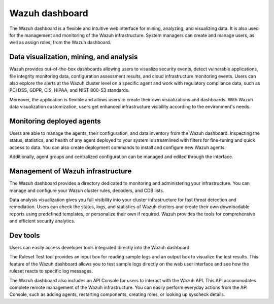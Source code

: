 .. Copyright (C) 2022 Wazuh, Inc.

.. meta::
  :description: Wazuh dashboard is a flexible and intuitive web interface for mining, analyzing, and visualizing data.

.. _wazuh_dashboard:

Wazuh dashboard
===============

The Wazuh dashboard is a flexible and intuitive web interface for mining, analyzing, and visualizing data. It is also used for the management and monitoring of the Wazuh infrastructure. System managers can create and manage users, as well as assign roles, from the Wazuh dashboard.

Data visualization, mining, and analysis
----------------------------------------

Wazuh provides out-of-the-box dashboards allowing users to visualize security events, detect vulnerable applications, file integrity monitoring data, configuration assessment results, and cloud infrastructure monitoring events. Users can also explore the alerts at the Wazuh cluster level on a specific agent and work with regulatory compliance data, such as PCI DSS, GDPR, CIS, HIPAA, and NIST 800-53 standards.

Moreover, the application is flexible and allows users to create their own visualizations and dashboards. With Wazuh data visualization customization, users get enhanced infrastructure visibility according to the environment's needs.


.. raw:: html

  <div class="screenshots">
     <div id="another_slider" class="carousel slide" data-ride="carousel" data-interval="2000">
       <div class="carousel-inner">
         <div class="carousel-item active">
            <div class="row">
               <div class="col-12 col-lg-6">

.. thumbnail::  /images/getting-started/module_info_management.png 
    :align: center
    :title: Modules directory

.. raw:: html

  </div> 
   <div class="col-12 col-lg-6">


.. thumbnail::  /images/getting-started/module_policy.png 
    :align: center
    :title: Modules directory

.. raw:: html

         </div>
         </div>
  </div>

  <div class="carousel-item">
   <div class="row">
      <div class="col-12 col-lg-6">

.. thumbnail::  /images/getting-started/module_threat_detection.png 
    :align: center
    :title: Modules directory

.. raw:: html

   </div> 
      <div class="col-12 col-lg-6">

.. thumbnail::  /images/getting-started/module_compliance.png 
    :align: center
    :title: Modules directory

.. raw:: html

  </div>
  </div>
  </div>
  </div>
   </div>
   </div>



Monitoring deployed agents
--------------------------

Users are able to manage the agents, their configuration, and data inventory from the Wazuh dashboard. Inspecting the status, statistics, and health of any agent deployed to your system is streamlined with filters for fine-tuning and quick access to data. You can also create deployment commands to install and configure new Wazuh agents.

Additionally, agent groups and centralized configuration can be managed and edited through the interface.


.. thumbnail::  /images/getting-started/dashboard_screenshot_agent.png 
      :align: center
      :title: Agent dashboard overview

  

Management of Wazuh infrastructure
----------------------------------

The Wazuh dashboard provides a directory dedicated to monitoring and administering your infrastructure. You can manage and configure your Wazuh cluster rules, decoders, and CDB lists. 

Data analysis visualization gives you full visibility into your cluster infrastructure for fast threat detection and remediation. Users can check the status, logs, and statistics of Wazuh clusters and create their own downloadable reports using predefined templates, or personalize their own if required. Wazuh provides the tools for comprehensive and efficient security analytics.


.. hlist::
    :columns: 2


    - .. thumbnail::  /images/getting-started/dashboard_administration.png 
        :align: center
        :title: Administration

    - .. thumbnail::  /images/getting-started/dashboard_status.png 
        :align: center
        :title: Status and reports


Dev tools
---------

Users can easily access developer tools integrated directly into the Wazuh dashboard. 

The Ruleset Test tool provides an input box for reading sample logs and an output box to visualize the test results. This feature of the Wazuh dashboard allows you to test sample logs directly on the web user interface and see how the ruleset reacts to specific log messages.

.. thumbnail::  /images/getting-started/dashboard_ruleset_test.png 
      :align: center
      :title: Ruleset test


The Wazuh dashboard also includes an API Console for users to interact with the Wazuh API. This API accommodates complete remote management of the Wazuh infrastructure. You can easily perform everyday actions from the API Console, such as adding agents, restarting components, creating roles, or looking up syscheck details.


.. hlist::
    :columns: 2


    - .. thumbnail::  /images/getting-started/dashboard_API_console1.png 
            :align: center
            :title: API Console


    - .. thumbnail::  /images/getting-started/dashboard_API_console2.png 
            :align: center
            :title: API Console
